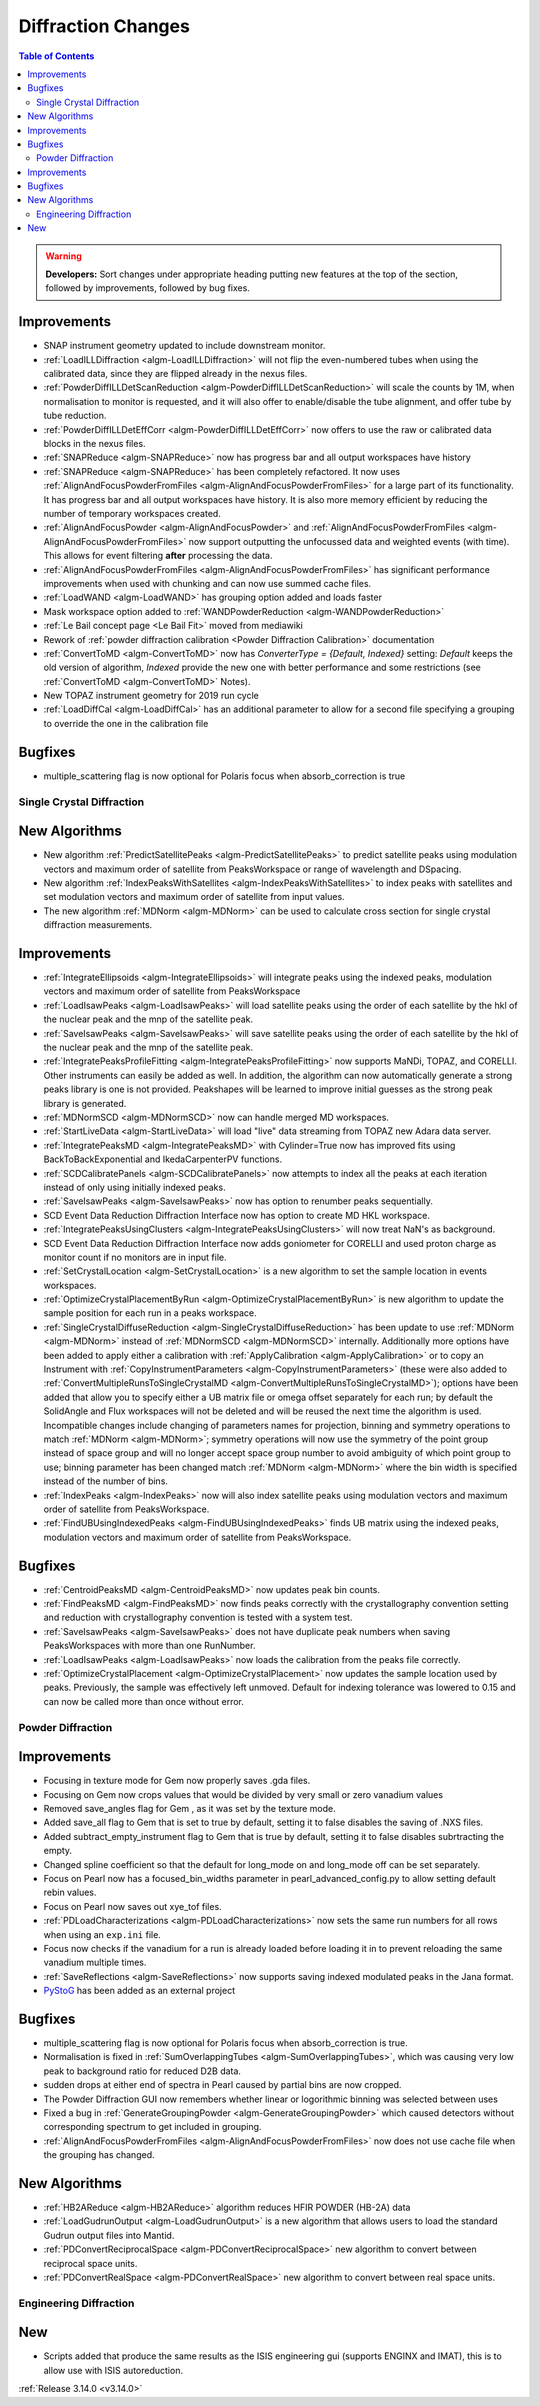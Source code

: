 ===================
Diffraction Changes
===================

.. contents:: Table of Contents
   :local:

.. warning:: **Developers:** Sort changes under appropriate heading
    putting new features at the top of the section, followed by
    improvements, followed by bug fixes.


Improvements
############

- SNAP instrument geometry updated to include downstream monitor.
- :ref:`LoadILLDiffraction <algm-LoadILLDiffraction>` will not flip the even-numbered tubes when using the calibrated data, since they are flipped already in the nexus files.
- :ref:`PowderDiffILLDetScanReduction <algm-PowderDiffILLDetScanReduction>` will scale the counts by 1M, when normalisation to monitor is requested, and it will also offer to enable/disable the tube alignment, and offer tube by tube reduction.
- :ref:`PowderDiffILLDetEffCorr <algm-PowderDiffILLDetEffCorr>` now offers to use the raw or calibrated data blocks in the nexus files.
- :ref:`SNAPReduce <algm-SNAPReduce>` now has progress bar and all output workspaces have history
- :ref:`SNAPReduce <algm-SNAPReduce>` has been completely refactored. It now uses :ref:`AlignAndFocusPowderFromFiles <algm-AlignAndFocusPowderFromFiles>` for a large part of its functionality. It has progress bar and all output workspaces have history. It is also more memory efficient by reducing the number of temporary workspaces created.
- :ref:`AlignAndFocusPowder <algm-AlignAndFocusPowder>` and :ref:`AlignAndFocusPowderFromFiles <algm-AlignAndFocusPowderFromFiles>` now support outputting the unfocussed data and weighted events (with time). This allows for event filtering **after** processing the data.
- :ref:`AlignAndFocusPowderFromFiles <algm-AlignAndFocusPowderFromFiles>` has significant performance improvements when used with chunking and can now use summed cache files.
- :ref:`LoadWAND <algm-LoadWAND>` has grouping option added and loads faster
- Mask workspace option added to :ref:`WANDPowderReduction <algm-WANDPowderReduction>`
- :ref:`Le Bail concept page <Le Bail Fit>` moved from mediawiki
- Rework of :ref:`powder diffraction calibration <Powder Diffraction Calibration>` documentation
- :ref:`ConvertToMD <algm-ConvertToMD>` now has `ConverterType = {Default, Indexed}` setting: `Default` keeps the old
  version of algorithm, `Indexed` provide the new one with better performance and some restrictions
  (see :ref:`ConvertToMD <algm-ConvertToMD>` Notes).
- New TOPAZ instrument geometry for 2019 run cycle
- :ref:`LoadDiffCal <algm-LoadDiffCal>` has an additional parameter to allow for a second file specifying a grouping to override the one in the calibration file

Bugfixes
########
- multiple_scattering flag is now optional for Polaris focus when absorb_correction is true

Single Crystal Diffraction
--------------------------

New Algorithms
##############

- New algorithm :ref:`PredictSatellitePeaks <algm-PredictSatellitePeaks>` to predict satellite peaks using modulation vectors and maximum order of satellite from PeaksWorkspace or range of wavelength and DSpacing.

- New algorithm :ref:`IndexPeaksWithSatellites <algm-IndexPeaksWithSatellites>` to index peaks with satellites and set modulation vectors and maximum order of satellite from input values.

- The new algorithm :ref:`MDNorm <algm-MDNorm>` can be used to calculate cross section for single crystal diffraction measurements.

Improvements
############
- :ref:`IntegrateEllipsoids <algm-IntegrateEllipsoids>` will integrate peaks using the indexed peaks, modulation vectors and maximum order of satellite from PeaksWorkspace

- :ref:`LoadIsawPeaks <algm-LoadIsawPeaks>` will load satellite peaks using the order of each satellite by the hkl of the nuclear peak and the mnp of the satellite peak.

- :ref:`SaveIsawPeaks <algm-SaveIsawPeaks>` will save satellite peaks using the order of each satellite by the hkl of the nuclear peak and the mnp of the satellite peak.

- :ref:`IntegratePeaksProfileFitting <algm-IntegratePeaksProfileFitting>` now supports MaNDi, TOPAZ, and CORELLI. Other instruments can easily be added as well.  In addition, the algorithm can now automatically generate a strong peaks library is one is not provided.  Peakshapes will be learned to improve initial guesses as the strong peak library is generated.
- :ref:`MDNormSCD <algm-MDNormSCD>` now can handle merged MD workspaces.

- :ref:`StartLiveData <algm-StartLiveData>` will load "live"
  data streaming from TOPAZ new Adara data server.
- :ref:`IntegratePeaksMD <algm-IntegratePeaksMD>` with Cylinder=True now has improved fits using BackToBackExponential and IkedaCarpenterPV functions.
- :ref:`SCDCalibratePanels <algm-SCDCalibratePanels>` now attempts to index all the peaks at each iteration instead of only using initially indexed peaks.
- :ref:`SaveIsawPeaks <algm-SaveIsawPeaks>` now has option to renumber peaks sequentially.
- SCD Event Data Reduction Diffraction Interface now has option to create MD HKL workspace.
- :ref:`IntegratePeaksUsingClusters <algm-IntegratePeaksUsingClusters>` will now treat NaN's as background.
- SCD Event Data Reduction Diffraction Interface now adds goniometer for CORELLI and used proton charge as monitor count if no monitors are in input file.
- :ref:`SetCrystalLocation <algm-SetCrystalLocation>` is a new algorithm to set the sample location in events workspaces.
- :ref:`OptimizeCrystalPlacementByRun <algm-OptimizeCrystalPlacementByRun>` is new algorithm to update the sample position for each run in a peaks workspace.
- :ref:`SingleCrystalDiffuseReduction <algm-SingleCrystalDiffuseReduction>` has been update to use :ref:`MDNorm <algm-MDNorm>` instead of :ref:`MDNormSCD <algm-MDNormSCD>` internally. Additionally more options have been added to apply either a calibration with :ref:`ApplyCalibration <algm-ApplyCalibration>` or to copy an Instrument with :ref:`CopyInstrumentParameters <algm-CopyInstrumentParameters>` (these were also added to :ref:`ConvertMultipleRunsToSingleCrystalMD <algm-ConvertMultipleRunsToSingleCrystalMD>`); options have been added that allow you to specify either a UB matrix file or omega offset separately for each run; by default the SolidAngle and Flux workspaces will not be deleted and will be reused the next time the algorithm is used. Incompatible changes include changing of parameters names for projection, binning and symmetry operations to match :ref:`MDNorm <algm-MDNorm>`; symmetry operations will now use the symmetry of the point group instead of space group and will no longer accept space group number to avoid ambiguity of which point group to use; binning parameter has been changed match :ref:`MDNorm <algm-MDNorm>` where the bin width is specified instead of the number of bins.

- :ref:`IndexPeaks <algm-IndexPeaks>` now will also index satellite peaks using modulation vectors and maximum order of satellite from PeaksWorkspace.

- :ref:`FindUBUsingIndexedPeaks <algm-FindUBUsingIndexedPeaks>` finds UB matrix using the indexed peaks, modulation vectors and maximum order of satellite from PeaksWorkspace.

Bugfixes
########

- :ref:`CentroidPeaksMD <algm-CentroidPeaksMD>` now updates peak bin counts.

- :ref:`FindPeaksMD <algm-FindPeaksMD>` now finds peaks correctly with the crystallography convention setting and reduction with crystallography convention is tested with a system test.
- :ref:`SaveIsawPeaks <algm-SaveIsawPeaks>` does not have duplicate peak numbers when saving PeaksWorkspaces with more than one RunNumber.
- :ref:`LoadIsawPeaks <algm-LoadIsawPeaks>` now loads the calibration from the peaks file correctly.

- :ref:`OptimizeCrystalPlacement <algm-OptimizeCrystalPlacement>` now updates the sample location used by peaks.  Previously, the sample was effectively left unmoved. Default for indexing tolerance was lowered to 0.15 and can now be called more than once without error.

Powder Diffraction
------------------

Improvements
############

- Focusing in texture mode for Gem now properly saves .gda files.
- Focusing on Gem now crops values that would be divided by very small or zero vanadium values
- Removed save_angles flag for Gem , as it was set by the texture mode.
- Added save_all flag to Gem that is set to true by default, setting it to false disables the saving of .NXS files.
- Added subtract_empty_instrument flag to Gem that is true by default, setting it to false disables subrtracting the empty.
- Changed spline coefficient so that the default for long_mode on and long_mode off can be set separately.
- Focus on Pearl now has a focused_bin_widths parameter in pearl_advanced_config.py to allow setting default rebin values.
- Focus on Pearl now saves out xye_tof files.
- :ref:`PDLoadCharacterizations <algm-PDLoadCharacterizations>` now sets the same run numbers for all rows when using an ``exp.ini`` file.
- Focus now checks if the vanadium for a run is already loaded before loading it in to prevent reloading the same vanadium multiple times.
- :ref:`SaveReflections <algm-SaveReflections>` now supports saving indexed modulated peaks in the Jana format.
- `PyStoG <https://pystog.readthedocs.io/en/latest/>`_ has been added as an external project

Bugfixes
########

- multiple_scattering flag is now optional for Polaris focus when absorb_correction is true.
- Normalisation is fixed in :ref:`SumOverlappingTubes <algm-SumOverlappingTubes>`, which was causing very low peak to background ratio for reduced D2B data.
- sudden drops at either end of spectra in Pearl caused by partial bins are now cropped.
- The Powder Diffraction GUI now remembers whether linear or logorithmic binning was selected between uses
- Fixed a bug in :ref:`GenerateGroupingPowder <algm-GenerateGroupingPowder>` which caused detectors without corresponding spectrum to get included in grouping.
- :ref:`AlignAndFocusPowderFromFiles <algm-AlignAndFocusPowderFromFiles>` now does not use cache file when the grouping has changed.

New Algorithms
##############

- :ref:`HB2AReduce <algm-HB2AReduce>` algorithm reduces HFIR POWDER (HB-2A) data
- :ref:`LoadGudrunOutput <algm-LoadGudrunOutput>` is a new algorithm that allows users to load the standard Gudrun output files into Mantid.
- :ref:`PDConvertReciprocalSpace <algm-PDConvertReciprocalSpace>` new algorithm to convert between reciprocal space units.
- :ref:`PDConvertRealSpace <algm-PDConvertRealSpace>` new algorithm to convert between real space units.


Engineering Diffraction
-----------------------

New
###

- Scripts added that produce the same results as the ISIS engineering gui (supports ENGINX and IMAT), this is to allow use with ISIS autoreduction.

:ref:`Release 3.14.0 <v3.14.0>`
